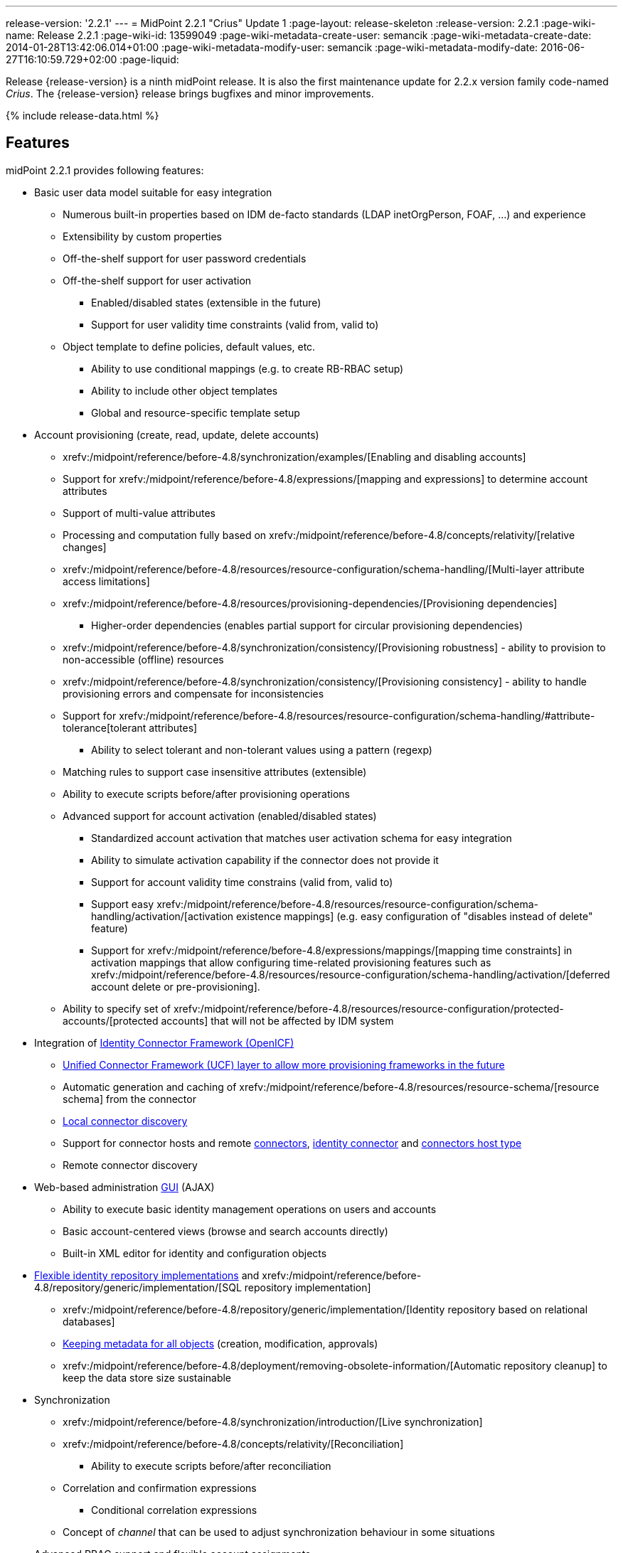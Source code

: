 ---
release-version: '2.2.1'
---
= MidPoint 2.2.1 "Crius" Update 1
:page-layout: release-skeleton
:release-version: 2.2.1
:page-wiki-name: Release 2.2.1
:page-wiki-id: 13599049
:page-wiki-metadata-create-user: semancik
:page-wiki-metadata-create-date: 2014-01-28T13:42:06.014+01:00
:page-wiki-metadata-modify-user: semancik
:page-wiki-metadata-modify-date: 2016-06-27T16:10:59.729+02:00
:page-liquid:

Release {release-version} is a ninth midPoint release.
It is also the first maintenance update for 2.2.x version family code-named _Crius_.
The {release-version} release brings bugfixes and minor improvements.

++++
{% include release-data.html %}
++++

== Features

midPoint 2.2.1 provides following features:

* Basic user data model suitable for easy integration

** Numerous built-in properties based on IDM de-facto standards (LDAP inetOrgPerson, FOAF, ...) and experience

** Extensibility by custom properties

** Off-the-shelf support for user password credentials

** Off-the-shelf support for user activation

*** Enabled/disabled states (extensible in the future)

*** Support for user validity time constraints (valid from, valid to)

** Object template to define policies, default values, etc.

*** Ability to use conditional mappings (e.g. to create RB-RBAC setup)

*** Ability to include other object templates

*** Global and resource-specific template setup



* Account provisioning (create, read, update, delete accounts)

** xrefv:/midpoint/reference/before-4.8/synchronization/examples/[Enabling and disabling accounts]

** Support for xrefv:/midpoint/reference/before-4.8/expressions/[mapping and expressions] to determine account attributes

** Support of multi-value attributes

** Processing and computation fully based on xrefv:/midpoint/reference/before-4.8/concepts/relativity/[relative changes]

** xrefv:/midpoint/reference/before-4.8/resources/resource-configuration/schema-handling/[Multi-layer attribute access limitations]

** xrefv:/midpoint/reference/before-4.8/resources/provisioning-dependencies/[Provisioning dependencies]

*** Higher-order dependencies (enables partial support for circular provisioning dependencies)

** xrefv:/midpoint/reference/before-4.8/synchronization/consistency/[Provisioning robustness] - ability to provision to non-accessible (offline) resources

** xrefv:/midpoint/reference/before-4.8/synchronization/consistency/[Provisioning consistency] - ability to handle provisioning errors and compensate for inconsistencies

** Support for xrefv:/midpoint/reference/before-4.8/resources/resource-configuration/schema-handling/#attribute-tolerance[tolerant attributes]

*** Ability to select tolerant and non-tolerant values using a pattern (regexp)

** Matching rules to support case insensitive attributes (extensible)

** Ability to execute scripts before/after provisioning operations

** Advanced support for account activation (enabled/disabled states)

*** Standardized account activation that matches user activation schema for easy integration

*** Ability to simulate activation capability if the connector does not provide it

*** Support for account validity time constrains (valid from, valid to)

*** Support easy xrefv:/midpoint/reference/before-4.8/resources/resource-configuration/schema-handling/activation/[activation existence mappings] (e.g. easy configuration of "disables instead of delete" feature)

*** Support for xrefv:/midpoint/reference/before-4.8/expressions/mappings/[mapping time constraints] in activation mappings that allow configuring time-related provisioning features such as xrefv:/midpoint/reference/before-4.8/resources/resource-configuration/schema-handling/activation/[deferred account delete or pre-provisioning].

** Ability to specify set of xrefv:/midpoint/reference/before-4.8/resources/resource-configuration/protected-accounts/[protected accounts] that will not be affected by IDM system


* Integration of xref:/connectors/connectors/[Identity Connector Framework (OpenICF)]

** xref:/midpoint/architecture/archive/subsystems/provisioning/ucf/[Unified Connector Framework (UCF) layer to allow more provisioning frameworks in the future]

** Automatic generation and caching of xrefv:/midpoint/reference/before-4.8/resources/resource-schema/[resource schema] from the connector

** xref:/midpoint/architecture/archive/data-model/midpoint-common-schema/connectortype/[Local connector discovery]

** Support for connector hosts and remote xref:/midpoint/architecture/archive/data-model/midpoint-common-schema/connectortype/[connectors], xref:/connectors/connectors/[identity connector] and xref:/midpoint/architecture/archive/data-model/midpoint-common-schema/connectorhosttype/[connectors host type]

** Remote connector discovery


* Web-based administration xref:/midpoint/architecture/archive/subsystems/gui/[GUI] (AJAX)

** Ability to execute basic identity management operations on users and accounts

** Basic account-centered views (browse and search accounts directly)

** Built-in XML editor for identity and configuration objects


* xref:/midpoint/architecture/archive/subsystems/repo/identity-repository-interface/[Flexible identity repository implementations] and xrefv:/midpoint/reference/before-4.8/repository/generic/implementation/[SQL repository implementation]

** xrefv:/midpoint/reference/before-4.8/repository/generic/implementation/[Identity repository based on relational databases]

** xref:/midpoint/guides/admin-gui-user-guide/#keeping-metadata-for-all-objects-creation-modification-approvals[Keeping metadata for all objects] (creation, modification, approvals)

** xrefv:/midpoint/reference/before-4.8/deployment/removing-obsolete-information/[Automatic repository cleanup] to keep the data store size sustainable


* Synchronization

** xrefv:/midpoint/reference/before-4.8/synchronization/introduction/[Live synchronization]

** xrefv:/midpoint/reference/before-4.8/concepts/relativity/[Reconciliation]

*** Ability to execute scripts before/after reconciliation

** Correlation and confirmation expressions

*** Conditional correlation expressions

** Concept of _channel_ that can be used to adjust synchronization behaviour in some situations


* Advanced RBAC support and flexible account assignments

** xrefv:/midpoint/reference/before-4.8/expressions/expressions/[Expressions in the roles]

** Hierarchical roles

** Parametric roles (including ability to assign the same role several times with different parameters)


* Several xrefv:/midpoint/reference/before-4.8/synchronization/projection-policy/[assignment enforcement modes]

** Ability to specify global or resource-specific enforcement mode

** Ability to "legalize" assignment that violates the enforcement mode


* xrefv:/midpoint/reference/before-4.8/expressions/expressions/[Customization expressions]

** xrefv:/midpoint/reference/before-4.8/expressions/expressions/script/groovy/[Groovy]

** xrefv:/midpoint/reference/before-4.8/expressions/expressions/script/javascript/[JavaScript (ECMAScript)]

** xrefv:/midpoint/reference/before-4.8/expressions/expressions/script/xpath/[XPath version 2] and xrefv:/midpoint/reference/before-4.8/legacy/xpath2/[XPath Tutorial]

** Built-in libraries with a convenient set of functions


* xrefv:/midpoint/reference/before-4.8/concepts/polystring/[PolyString] support allows automatic conversion of strings in national alphabets

* xrefv:/midpoint/reference/before-4.8/schema/custom-schema-extension/[Custom schema extensibility]

* xref:/midpoint/architecture/concepts/common-interface-concepts/[Enhanced logging and error reporting]

* xrefv:/midpoint/reference/before-4.8/tasks/task-manager/[Multi-node task manager component with HA support]

* Rule-based RBAC (RB-RBAC) ability by using conditional mappings in xrefv:/midpoint/reference/before-4.8/expressions/object-template/[user template]

* Basic xrefv:/midpoint/reference/before-4.8/security/audit/[auditing]

** Auditing to xrefv:/midpoint/reference/before-4.8/security/audit/#logfile-auditing[file (logging)]

** Auditing to xrefv:/midpoint/reference/before-4.8/security/audit/#database-table-auditing[SQL table]


* xrefv:/midpoint/reference/before-4.8/security/credentials/password-policy/[Password policies]

* Lightweight deployment structure

* Support for Apache Tomcat web container

* Import from file and resource

** xrefv:/midpoint/reference/before-4.8/schema/object-references/[Object schema validation during import] (can be switched off)

** xrefv:/midpoint/reference/before-4.8/schema/object-references/[Smart references between objects based on search filters]


* Simple xrefv:/midpoint/reference/before-4.8/synchronization/consistency/[handling of provisioning errors]

* xrefv:/midpoint/reference/before-4.8/resources/resource-configuration/protected-accounts/[Protected accounts] (accounts that will not be affected by midPoint)

* xrefv:/midpoint/reference/before-4.8/roles-policies/segregation-of-duties/[Segregation of Duties] (SoD)

** xrefv:/midpoint/reference/before-4.8/roles-policies/segregation-of-duties/[Role exclusions]


* Export objects to XML

* Enterprise class scalability (hundreds of thousands of users)

* API accessible using a web service and local JAVA calls

* xrefv:/midpoint/reference/before-4.8/cases/workflow-3/[Workflow support] (based on link:http://www.activiti.org/[Activiti])

* xrefv:/midpoint/reference/before-4.8/misc/notifications/[Notifications]


=== Disabled Features

* Preview changes page

== Changes With Respect to Version 2.1.x

== Changes with respect to version 2.1.x

* Change to Apache License version 2.0

* xrefv:/midpoint/reference/before-4.8/cases/workflow-3/[Production-quality workflow integration] (using Activiti)

* xrefv:/midpoint/reference/before-4.8/security/authorization/[Authorizations for GUI] and web service integrated into RBAC mechanism

* Support for rename operations

* xrefv:/midpoint/reference/before-4.8/resources/resource-configuration/schema-handling/[Multi-layer attribute access limitations]

* Fetch strategy in schema handling to support attributes that are not returned from connector by default

* Numerous xrefv:/midpoint/reference/before-4.8/resources/resource-configuration/schema-handling/activation/[activation] enhancements

** Redesigned xrefv:/midpoint/reference/before-4.8/resources/resource-configuration/schema-handling/activation/[activation support] with richer set of activation states and mappings

** Support for user validity time constraints (valid from, valid to)

** Support for account validity time constrains (valid from, valid to)

** Support easy xrefv:/midpoint/reference/before-4.8/resources/resource-configuration/schema-handling/activation/[activation existence mappings] (e.g. easy configuration of "disables instead of delete" feature)

** Support for xrefv:/midpoint/reference/before-4.8/expressions/mappings/[mapping time constraints] in activation mappings that allow configuring time-related provisioning features such as xrefv:/midpoint/reference/before-4.8/resources/resource-configuration/schema-handling/activation/[deferred account delete or pre-provisioning].



* Introducing concept of xrefv:/midpoint/reference/before-4.8/roles-policies/roles-and-policies-configuration/[inducement] as a generalization of the user-account assignment concept

* xref:/midpoint/guides/admin-gui-user-guide/#keeping-metadata-for-all-objects-creation-modification-approvals[Keeping metadata for all objects] (creation, modification, approvals)

* More xrefv:/midpoint/reference/before-4.8/roles-policies/assignment/configuration/[expression variables] to support complex RBAC assignment/inducement structures and dynamic roles

* Improved internal resource caching

* Improved import overwrite operation

* Ability to use dynamic expression in xrefv:/midpoint/reference/before-4.8/resources/resource-configuration/[provisioning script] arguments

* Reconciliation xrefv:/midpoint/reference/before-4.8/resources/resource-configuration/[provisioning scripts]

* Introducing xrefv:/midpoint/reference/before-4.8/concepts/matching-rules/[matching rules] which means a better support for case-insensitive resource attributes (especially identifiers)

* Option not to ignore the source attribute when using simulated activation

* Improved handling of xrefv:/midpoint/reference/before-4.8/resources/resource-configuration/protected-accounts/[protected accounts]

* Improved handling of tolerant attribute values using patterns (regexp)

* Ability to limit xrefv:/midpoint/reference/before-4.8/expressions/mappings/[inbound mappings to a specific channel]

* xrefv:/midpoint/reference/before-4.8/concepts/clockwork/model-context/serialization/[XML-based synchronization context serialization] to support seamless upgrades of running processes

* Built-in xrefv:/midpoint/reference/before-4.8/upgrade/upgrade-guide/[object migration capability] for easier system upgrades and data model migrations

* xrefv:/midpoint/reference/before-4.8/deployment/removing-obsolete-information/[Cleanup task] to automatically clean up old data from the system and make the data store sustainable

* Numerous schema improvements and generalizations

* Auditing login and logout events

* Improved internal consistency mechanism to handle more failure cases

* More built-in functions available to scripting expressions

* Resource-specific object templates

* Include mechanism for xrefv:/midpoint/reference/before-4.8/expressions/object-template/[object templates]

* Resource-specific assignment enforcement policies

* New xrefv:/midpoint/reference/before-4.8/synchronization/projection-policy/["relative" assignment enforcement policy]

* Configurable xrefv:/midpoint/reference/before-4.8/synchronization/projection-policy/[legalization] of accounts that are violating assignment policy

* Improved correlation expression to support more cases

* Improved handling of task results and readability of the information

* Additional report types

* Ability to invoke reconciliation of a specific user from GUI

* xrefv:/midpoint/reference/before-4.8/misc/notifications/[Significantly improved notifications]

* Higher-order dependencies (enables partial support for circular provisioning dependencies)

* Conditional correlation expressions

* Performance and scalability improvements

* Improved documentation

== Quality

Release 2.2.1 (_Crius_ Update 1) is intended for full production use in enterprise environments.
All features are stable and well tested.

== Platforms

MidPoint is known to work well in the following deployment environments.
The following list is list of *tested* platforms, i.e. platforms on which midPoint team or reliable partners personally tested this release.
The version numbers in parentheses are the actual version numbers used for the tests.
However it is very likely that midPoint will also work in similar environments.
Also note that this list is not closed.
MidPoint can be supported on almost any reasonably recent platform (please contact Evolveum for more details).


=== Java

* Sun/Oracle Java SE Runtime Environment 7 (1.7.0_25)

Please note that Java 6 environment is no longer supported (although it might work in some situations).

=== Web Containers

* Apache Tomcat 6 (6.0.32, 6.0.33)

* Apache Tomcat 7 (7.0.30, 7.0.32)

* Sun/Oracle GlassFish 3 (3.1)

=== Databases

* H2 (embedded, only recommended for demo deployments)

* PostgreSQL (8.4.14, 9.1, 9.2)

* MySQL +
Supported MySQL version is 5.6.10 and above (with MySQL JDBC ConnectorJ 5.1.23 and above). +
MySQL in previous versions didn't support dates/timestamps with more accurate than second fraction precision.

* Oracle 11g (11.2.0.2.0)

* Microsoft SQL Server (2008, 2008 R2, 2012)

=== Unsupported Platforms

Following list contains platforms that midPoint is known *not* to work due to various issues.
As these platforms are obsolete and/or marginal we have no plans to support midPoint for these platforms.

* Java 6

* Sun/Oracle GlassFish 2



++++
{% include release-download.html %}
++++

== Background and History

midPoint is roughly based on OpenIDM version 1. When compared to OpenIDM v1, midPoint code was made significantly "lighter" and provides much more sophisticated features.
Although the architectural outline of OpenIDM v1 is still guiding the development of midPoint almost all the OpenIDM v1 code was rewritten.
MidPoint is now based on relative changes and contains advanced identity management mechanisms such as advanced RBAC, provisioning consistency and other advanced IDM features.
MidPoint development is independent for more than two years.
The development pace is very rapid.
Development team is small, flexible and very efficient.
Contributions are welcome.

For the full project background see the xref:/midpoint/history/[midPoint History] page.

== Known Issues

. Extra values in tolerant multi-value attributes with high-order dependencies bug:MID-1561[]. Workaround: set the attribute to non-tolerant.

. AD connector does not distinguish error types (bug:MID-1562[]) therefore the applicability of consistency mechanism on AD is limited (bug:MID-1556[]). Workaround: use liveSync or frequent reconciliation.

. Search filters are not resolved when using Roles->Edit role as well as in debug pages (bug:MID-1571[]). Workaround: Maintain roles configurations in XML files outside midPoint.
When you need to upload updated version of a role to midPoint, use "import from file" function.

. When importing large number of accounts from LDAP server (import from resource), be sure to suspend LDAP live sync task as it may cause severe performance problems (bug:MID-1549[]) - this is basically caused by live sync task trying to process LDAP changelogs, which have already been processed by import itself.
If you forgot to suspend live sync task during initial LDAP import, there is another workaround.
Simply suspend LDAP live sync task, then edit this task on debug pages and delete <token> element in <extension> element.
Then resume LDAP live sync task and issue is fixed.

. Linux/Solaris connector can't fetch users - account attributes invalid names (bug:MID-1547[]).

. Midpoint incorrectly detects Script capability for resources (bug:MID-1511[]).